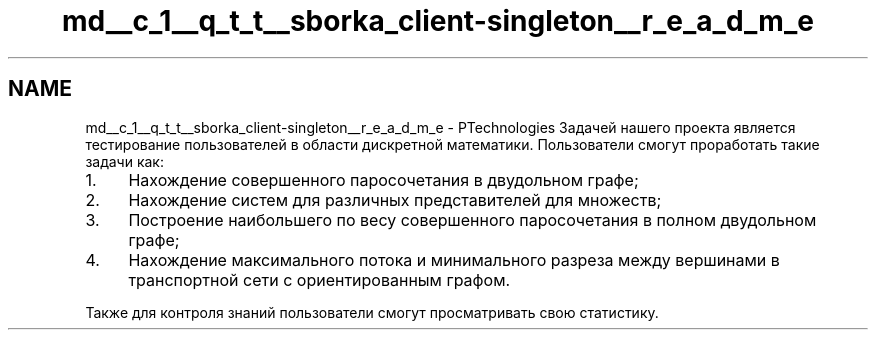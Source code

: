 .TH "md__c_1__q_t_t__sborka_client-singleton__r_e_a_d_m_e" 3 "Sat Oct 29 2022" "Version 1.6" "Client" \" -*- nroff -*-
.ad l
.nh
.SH NAME
md__c_1__q_t_t__sborka_client-singleton__r_e_a_d_m_e \- PTechnologies 
Задачей нашего проекта является тестирование пользователей в области дискретной математики\&. Пользователи смогут проработать такие задачи как:
.PP
.IP "1." 4
Нахождение совершенного паросочетания в двудольном графе;
.IP "2." 4
Нахождение систем для различных представителей для множеств;
.IP "3." 4
Построение наибольшего по весу совершенного паросочетания в полном двудольном графе;
.IP "4." 4
Нахождение максимального потока и минимального разреза между вершинами в транспортной сети с ориентированным графом\&.
.PP
.PP
Также для контроля знаний пользователи смогут просматривать свою статистику\&. 
